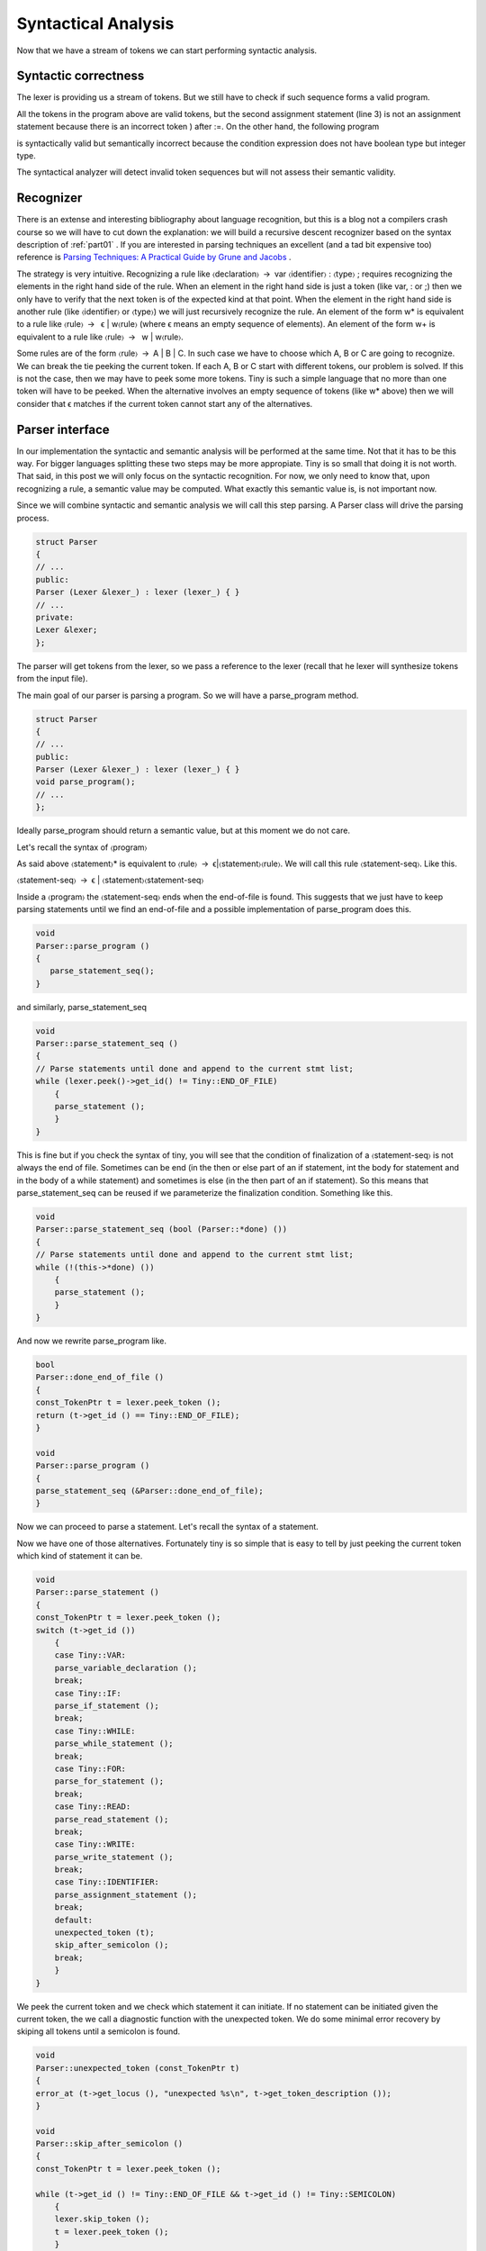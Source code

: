 .. _part04:

********************
Syntactical Analysis
********************

Now that we have a stream of tokens we can start performing syntactic analysis.

Syntactic correctness
=====================

The lexer is providing us a stream of tokens. But we still have to check 
if such sequence forms a valid program.


.. code-block:: c
    :linenos:

    var i : int;
    i := 1;
    i := )i +1);

All the tokens in the program above are valid tokens, but the second 
assignment statement (line 3) is not an assignment statement because 
there is an incorrect token ) after :=. On the other hand, the following 
program

.. code-block:: c
    :linenos:

    if 3 then end

is syntactically valid but semantically incorrect because the condition 
expression does not have boolean type but integer type.

The syntactical analyzer will detect invalid token sequences but will not 
assess their semantic validity.

Recognizer
==========

There is an extense and interesting bibliography about language recognition, 
but this is a blog not a compilers crash course so we will have to cut down 
the explanation: we will build a recursive descent recognizer based on the 
syntax description of 
:ref:`part01`
. If you are interested in parsing techniques an 
excellent (and a tad bit expensive too) reference is
`Parsing Techniques: A Practical Guide by Grune and Jacobs <https://dickgrune.com/Books/PTAPG_2nd_Edition/>`_
. 

The strategy is very intuitive. Recognizing a rule like 〈declaration〉 → var 
〈identifier〉 : 〈type〉 ; requires recognizing the elements in the right hand 
side of the rule. When an element in the right hand side is just a token 
(like var, : or ;) then we only have to verify that the next token is of 
the expected kind at that point. When the element in the right hand side is 
another rule (like 〈identifier〉 or 〈type〉) we will just recursively recognize 
the rule. An element of the form w* is equivalent to a rule like 
〈rule〉 →  ϵ | w〈rule〉 (where ϵ means an empty sequence of elements). 
An element of the form w+ is equivalent to a rule like 〈rule〉 →  w | w〈rule〉.

Some rules are of the form 〈rule〉 → A | B | C. In such case we have to choose 
which A, B or C are going to recognize. We can break the tie peeking the current 
token. If each A, B or C start with different tokens, our problem is solved. 
If this is not the case, then we may have to peek some more tokens. Tiny is 
such a simple language that no more than one token will have to be peeked. 
When the alternative involves an empty sequence of tokens (like w* above) 
then we will consider that ϵ matches if the current token cannot start any 
of the alternatives.

Parser interface
================

In our implementation the syntactic and semantic analysis will be performed at 
the same time. Not that it has to be this way. For bigger languages splitting 
these two steps may be more appropiate. Tiny is so small that doing it is not 
worth. That said, in this post we will only focus on the syntactic recognition. 
For now, we only need to know that, upon recognizing a rule, a semantic value 
may be computed. What exactly this semantic value is, is not important now.

Since we will combine syntactic and semantic analysis we will call this step 
parsing. A Parser class will drive the parsing process.

.. code-block:: c

    struct Parser
    {
    // ...
    public:
    Parser (Lexer &lexer_) : lexer (lexer_) { }
    // ...
    private:
    Lexer &lexer;
    };

The parser will get tokens from the lexer, so we pass a reference to the 
lexer (recall that he lexer will synthesize tokens from the input file).

The main goal of our parser is parsing a program. So we will have a 
parse_program method.

.. code-block:: c

    struct Parser
    {
    // ...
    public:
    Parser (Lexer &lexer_) : lexer (lexer_) { }
    void parse_program();
    // ...
    };

Ideally parse_program should return a semantic value, but at this moment 
we do not care.

Let's recall the syntax of 〈program〉

.. productionlist:: Tiny1
    program: (`statement`)*

As said above 〈statement〉* is equivalent to 〈rule〉 → ϵ|〈statement〉〈rule〉. 
We will call this rule 〈statement-seq〉. Like this.

〈statement-seq〉 → ϵ | 〈statement〉〈statement-seq〉

Inside a 〈program〉 the 〈statement-seq〉 ends when the end-of-file is found. 
This suggests that we just have to keep parsing statements until we find 
an end-of-file and a possible implementation of parse_program does this.

.. code-block:: c

    void
    Parser::parse_program ()
    {
       parse_statement_seq();
    }

and similarly, parse_statement_seq

.. code-block:: c

    void
    Parser::parse_statement_seq ()
    {
    // Parse statements until done and append to the current stmt list;
    while (lexer.peek()->get_id() != Tiny::END_OF_FILE)
        {
        parse_statement ();
        }
    }

This is fine but if you check the syntax of tiny, you will see that the 
condition of finalization of a 〈statement-seq〉 is not always the end of 
file. Sometimes can be end (in the then or else part of an if statement, 
int the body for statement and in the body of a while statement) and 
sometimes is else (in the then part of an if statement). So this means 
that parse_statement_seq can be reused if we parameterize the finalization 
condition. Something like this.

.. code-block:: c

    void
    Parser::parse_statement_seq (bool (Parser::*done) ())
    {
    // Parse statements until done and append to the current stmt list;
    while (!(this->*done) ())
        {
        parse_statement ();
        }
    }

And now we rewrite parse_program like.

.. code-block:: c

    bool
    Parser::done_end_of_file ()
    {
    const_TokenPtr t = lexer.peek_token ();
    return (t->get_id () == Tiny::END_OF_FILE);
    }

    void
    Parser::parse_program ()
    {
    parse_statement_seq (&Parser::done_end_of_file);
    }

Now we can proceed to parse a statement. Let's recall the syntax of a statement.

.. productionlist:: Tiny1
    statement:   `declaration` | `assignment` | `if` 
             : | `while` | `for` | `read` | `write`


Now we have one of those alternatives. Fortunately tiny is so simple that is easy 
to tell by just peeking the current token which kind of statement it can be.

.. code-block:: c

    void
    Parser::parse_statement ()
    {
    const_TokenPtr t = lexer.peek_token ();
    switch (t->get_id ())
        {
        case Tiny::VAR:
        parse_variable_declaration ();
        break;
        case Tiny::IF:
        parse_if_statement ();
        break;
        case Tiny::WHILE:
        parse_while_statement ();
        break;
        case Tiny::FOR:
        parse_for_statement ();
        break;
        case Tiny::READ:
        parse_read_statement ();
        break;
        case Tiny::WRITE:
        parse_write_statement ();
        break;
        case Tiny::IDENTIFIER:
        parse_assignment_statement ();
        break;
        default:
        unexpected_token (t);
        skip_after_semicolon ();
        break;
        }
    }

We peek the current token and we check which statement it can initiate. If no statement can be 
initiated given the current token, the we call a diagnostic function with the unexpected token. 
We do some minimal error recovery by skiping all tokens until a semicolon is found.

.. code-block:: c

    void
    Parser::unexpected_token (const_TokenPtr t)
    {
    error_at (t->get_locus (), "unexpected %s\n", t->get_token_description ());
    }

    void
    Parser::skip_after_semicolon ()
    {
    const_TokenPtr t = lexer.peek_token ();

    while (t->get_id () != Tiny::END_OF_FILE && t->get_id () != Tiny::SEMICOLON)
        {
        lexer.skip_token ();
        t = lexer.peek_token ();
        }

    if (t->get_id () == Tiny::SEMICOLON)
        lexer.skip_token ();
    }

error_at is a function that tells GCC to emit a diagnostic in the given 
location we just complain of an unexpected token. For instance the following 
erroneous program.

.. code-block:: c

    3;

will emit the following diagnostic.

.. code-block:: shell-session

    $ gcctiny -c foo.tiny
    foo.tiny:1:1: error: unexpected integer literal

    3;
    ^

If the front end has signaled any error, once it finishes, GCC will stop and 
return a non-zero error code. So no assembler is emitted at all for erroneous 
inputs.

A user-friendly front end, though, should attempt to continue in order to 
diagnose more errors to the user. A front end that stops at the first error 
may be OK but then forces the user to repeatedly invoke the compiler to discover 
new errors. It seems, thus, sensible to try to diagnose as much as possible each 
invocation of the compiler (some compilers have a configurable error limit to 
avoid spending more time diagnosing errors than doing useful work). This implies 
that after an error has been diagnosed the front end has to recover from it. 
To do this the front end will have to use some error recovery strategy.

The strategy that we will use for tiny is rather simple and it is commonly 
known as panic mode. When an un expected token appears, the parser attempts to 
advance the input to some sensible position. Here we skip after a semicolon in 
the hope that a correct statement will start there. Note that error recovery is 
always a best effort. Until the compiler is able to read the mind of the programmer, 
it can only guess where the real error happened. It is not unlikely that a cascade 
of errors is generated because the parsing restarts in the wrong place. It is not 
the case of tiny but 
`some programming languages are noticeably hard when it comes to diagnosing syntactic errors <https://tgceec.tumblr.com/>`_
.

Parsing statements
==================

Ok, now we can parse a program and its statement sequence. Let's see how we 
parse each individual statement.

A variable declaration statement has the following form.

.. productionlist:: Tiny1
    declaration: var `identifier` : `type` ;


So a straightforward implementation of a parser of this statement is the one below.

.. code-block:: c

    void
    Parser::parse_variable_declaration ()
    {
    if (!skip_token (Tiny::VAR))
        {
        skip_after_semicolon ();
        return;
        }

    const_TokenPtr identifier = expect_token (Tiny::IDENTIFIER);
    if (identifier == NULL)
        {
        skip_after_semicolon ();
        return;
        }

    if (!skip_token (Tiny::COLON))
        {
        skip_after_semicolon ();
        return;
        }

    if (!parse_type ())
        return;
    
    skip_token (Tiny::SEMICOLON);
    }

Here we use a function skip_token that given a token id, checks if the current 
token has that same id. If it has, it just skips it and returns true. Otherwise 
diagnoses an error and returns false. When skip_token fails (i.e. returns false) 
we immediately go to panic mode and give up parsing the current statement. 
As you can see this code quickly becomes tedious and repetitive. No wonder there 
exist tools, like 
`ANTLR <http://www.antlr.org/>`_ 
by Terence Parr, that automate the code generation of 
recursive descent recognizers.

Function skip_token simply forwards to expect_token.

.. code-block:: c

    bool
    Parser::skip_token (Tiny::TokenId token_id)
    {
    return expect_token (token_id) != const_TokenPtr ();
    }

Function expect_token checks the current token. If its id is the same as the 
one we expect, it skips and returns it, otherwise it diagnoses an error and 
returns an empty pointer (i.e. a null pointer).

.. code-block:: c

    const_TokenPtr
    Parser::expect_token (Tiny::TokenId token_id)
    {
    const_TokenPtr t = lexer.peek_token ();
    if (t->get_id () == token_id)
        {
        lexer.skip_token ();
        return t;
        }
    else
        {
        error_at (t->get_locus (), "expecting %s but %s found\n",
            get_token_description (token_id), t->get_token_description ());
        return const_TokenPtr ();
        }
    }

When parsing a variable declaration we invoke a parse_type function, 
that parses the rule 〈type〉.

.. productionlist:: Tiny1
    type: int | float


Its associated parsing function is rather obvious too.

.. code-block:: c

    bool
    Parser::parse_type ()
    {
    const_TokenPtr t = lexer.peek_token ();

    switch (t->get_id ())
        {
        case Tiny::INT:
        lexer.skip_token ();
        return true;
        case Tiny::FLOAT:
        lexer.skip_token ();
        return true;
        default:
        unexpected_token (t);
        return false;
        }
    }

.. note:: 
    We return a boolean because we want the caller know if the parsing of 
    the type succeeded.

Another interesting statement is the if-statement. Let's recall its syntax 
definition.

.. productionlist:: Tiny1
    if: if `expression` then `statement`* end  
      : if `expression` then `statement`* else `statement`* end

As shown, deriving a parse function for the rule 〈if〉 is not obvious because 
the two forms share a lot of elements. It may help to split the rule 〈if〉 in 
two rules follows.

.. productionlist:: Tiny2
    if:   `ifthen` end 
      : | `ifthen` else `statement`* end
    ifthen: if `expression` then `statement`*

From this definition it is clear that we have to parse first an if, followed by 
an expression, followed by a then and followed by a statement sequence. In this 
case the statement sequence will finish when we encounter an end or an else token. 
If we find an end we are done parsing the if statement. If we find an else, 
it means that we still have to parse a statement sequence (this time the sequence 
finishes only if we encounter an end) and then an end token.

.. code-block:: c

    void
    Parser::parse_if_statement ()
    {
    if (!skip_token (Tiny::IF))
        {
        skip_after_end ();
        return;
        }

    parse_expression ();

    skip_token (Tiny::THEN);

    parse_statement_seq (&Parser::done_end_or_else);

    const_TokenPtr tok = lexer.peek_token ();
    if (tok->get_id () == Tiny::ELSE)
        {
        // Consume 'else'
        skip_token (Tiny::ELSE);

        parse_statement_seq (&Parser::done_end);
        // Consume 'end'
        skip_token (Tiny::END);
        }
    else if (tok->get_id () == Tiny::END)
        {
        // Consume 'end'
        skip_token (Tiny::END);
        }
    else
        {
        unexpected_token (tok);
        skip_after_end ();
        }
    }

Function skip_after_end is similar to skip_after_semicolon but with an end token. 
Note that these skip_x functions must protect themselves from an unexpected end of file.

.. code-block:: c

    void
    Parser::skip_after_end ()
    {
    const_TokenPtr t = lexer.peek_token ();

    while (t->get_id () != Tiny::END_OF_FILE && t->get_id () != Tiny::END)
        {
        lexer.skip_token ();
        t = lexer.peek_token ();
        }

    if (t->get_id () == Tiny::END)
        lexer.skip_token ();
    }

Remaining statements are parsed likewise and they do not bear special 
complexity except for a pervasive rule appearing in several of the 
statements: expression. This rule is so special that has its own parsing 
technique.

Parsing expressions
===================

Parsing expressions is complex because the sublanguage of expressions must 
be flexible enough to express lots of different kinds of computations. 
Expressions can be understood as being formed by two kinds of elements: 
operators that most of the time correspond with some punctuation (or 
keywords like or, and and not) and operands that correspond to other 
expressions (usually a subset of the expression sublanguage). Operators 
have an arity, which means the number of operands they operate, and a 
"fixity" which defines the position of the operator respect its operands 
in the syntax. Arity of most operators is either unary, a single operand, 
or binary, two operands (some languages have ternary operators like the 
`conditional operator <https://en.wikipedia.org/wiki/%3F:>`_ 
though they may need to include extra operators). 
When it comes to "fixity" operators can be prefix, the operands appear 
after the operator, or postfix, the operands appear before the operator. 
For binary operators an extra fixity is possible called infix: the operator 
appears between the two operands.

Some programming languages have only prefix operators (in some form the 
LISP family works this way) This simplifies a lot the syntactic analysis 
as all unary expressions are of the form 〈op〉 〈operand1〉 and all binary 
expressions of the form 〈op〉 〈operand1〉 〈operand2〉. Some notations (like 
the 
`Reverse Polish notation <https://en.wikipedia.org/wiki/Reverse_Polish_notation>`_
) only use postfix operators, this has the 
same advantages as using only prefix operators.

While using prefix or postfix notation may be OK, most programming languages,
including tiny, choose to use a notation closer, though not exactly the same, 
to the mathematical notation of arithmetic where most operators are infix. 
Infix notation introduces an additional problem though: it is ambiguous unless 
we define some operator priority and associativity. Operator priority, following 
he rules of 
`basic arithmetic <https://en.wikipedia.org/wiki/Order_of_operations>`_
, is what tells us that a * b + c is equivalent 
to (a*b) + c and not a * (b + c). Associativity is what tells us that 
a + b + c is (a + b) + c and not a + (b + c). Associativity is most of the time 
left-to-right, like in the case of a + b + c, but it can be right-to-left like 
in exponentiation. Tiny does not not have exponentiation so all binary operators 
will associate left-to-right. In addition, some operators will be unary 
like -x or +x or not x. Parentheses ( and ) can be used to change the priority 
of operands if needed.

Let's recall first the definition of expressions in tiny.

.. productionlist:: Tiny1
    expression:   `primary` 
              : | `unaryop` `expression`
              : | `expression` `binaryop` `expression`

This definition is not very useful because it does not define the priority of 
the operators. We defined, though, the priority of the operators in a table.

    ===================    =================
    Operators              Priority
    ===================    =================
    (unary)+ (unary)-      Highest priority
    \* / %	 
    (binary)+ (binary)-	 
    == != < <= > >=	 
    not, and, or	       Lowest priority
    ===================    =================

By following the table of priorities above, it is possible to derive the following 
syntax. The lower the level, the higher the priority of the operand.

.. productionlist:: Tiny2
    expression: `sixthlevel`
    sixthlevel: "not" `sixthlevel`
              :  | `sixthlevel` "and" `fifthlevel`
              :  | `sixthlevel` "or" `fifthlevel`
              :  | `fifthlevel`
    fifthlevel:  `fifthlevel` "<"  `thirdlevel`
              :  | `fifthlevel` "<=" `fourthlevel`
              :  | `fifthlevel` ">"  `fourthlevel`
              :  | `fifthlevel` ">=" `fourthlevel`
              :  | `fifthlevel` "==" `fourthlevel` 
              :  | `fifthlevel` "!=" `fourthlevel`
              :  | `fourthlevel`
    fourthlevel: `fourthlevel` "+" `thirdlevel`
               : | `fourthlevel` "-" `thirdlevel`
               : | `thirdlevel`
    thirdlevel:  `thirdlevel` "*" `secondlevel`
               : | `thirdlevel` "/" `secondlevel`
               : | `thirdlevel` "%" `secondlevel`
               : | `secondlevel`
    secondlevel: "+"`secondlevel`
               : | "-"`secondlevel`
               : | `firstlevel`
    firstlevel: `primary`

By restricting lower priority expressions in the right hand side of an expression 
(but allowing lower or equal priority expressions in the left hand side) we 
automatically force a left-to-right association. This is why a + b + c cannot be 
parsed as a + (b + c) because it would mean that in the right hand side of the 
first + directly appears another + operand, which is not possible because it has 
the same priority and we explicitly disallowed that in the syntax above.

Unfortunately we cannot apply our algorithm because some of the rules are 
left-recursive. A left-recursive rule is of the form 〈rule〉 → 〈rule〉X. This means 
that our algorithm to parse the rule would need first to parse the rule but 
without having consumed any token from the input. So it would lead use to an 
infinite recursion. It is, indeed, possible to rewrite the rule so it is not 
left-recursive. For instance, 〈third-level〉 (and similarly the other 
left-recursive rules) can be rewritten as

.. productionlist:: Tiny1
    thirdlevel:  `secondlevel` "*" `thirdlevel`
              : | `secondlevel` "/" `thirdlevel`
              : | `secondlevel` "%" `thirdlevel`
              : | `secondlevel`

but unfortunately this would change the association of the expressions: now 
they would be associated right-to-left. Most tiny operators will behave 
associatively (because the mathematical properties of the operations) so it 
would not make much difference in terms of evaluation but the integer 
division operator is not associative. Consider

.. code-block:: c

    write 100/10/2;

If we evaluate (100/10)/2 the result is 5. If we evaluate 100/(10/2) the result 
is 20. Since the semantics of the language call for left-to-right association 
the result in tiny must be 5.

Clearly we need another strategy: priority parsing.

The notion of priority appears more or less naturally in the syntax of 
expressions. Can we use it to get a more or less sensible algorithm? 
The answer is yes, it is called a 
`Pratt parser <https://en.wikipedia.org/wiki/Pratt_parser>`_
and it is suprisingly simple yet powerful.

Pratt parser for expressions
============================

A Pratt parser defines the concept of binding power as some sort of priority 
number: the higher the binding power the more priority the operand has. This 
parser associates three extra values to the tokens of expressions: a left 
binding power, a null denotation function and a left denotation function.

Parsing an expression requires a right binding power. A top level expression 
will use the lowest priority possible. Then the parser starts by peeking the 
current token t1 and skipping it. Then it invokes the null denotation 
function of t1. If this token cannot appear at this point then its null 
denotation function will diagnose an error and the parsing will end at this 
point. Otherwise the null denotation function will do something (that may 
include advancing the token stream, more on this later). Once we are back 
from the null denotation, the parser checks if the current right binding 
power is lower or than that of the current token (call it t2, but note that 
it may not be the next one after t1). If it is not, parsing ends here. 
Otherwise the parser skips the token and the left denotation function is 
invoked on t2. The left denotation function (will do something, including 
advancing the current token, more on this later). Once we are back from the 
left denotation we will check again if the current token has a higher left 
binding power than the current right binding power and proceed likewise.

Ok, I tried, but the explanation above is rather dense. Behold the stunning 
simplicity of this parser at its core.

.. code-block:: c

    // This is a Pratt parser
    bool
    Parser::parse_expression (int right_binding_power)
    {
    const_TokenPtr current_token = lexer.peek_token ();
    lexer.skip_token ();

    if (!null_denotation (current_token))
        return false;

    while (right_binding_power < left_binding_power (lexer.peek_token ()))
        {
        current_token = lexer.peek_token();
        lexer.skip_token ();

        if (!left_denotation (current_token))
            return false;
        }

    return true;
    }

    bool
    Parser::parse_expression ()
    {
    return parse_expression(LBP_LOWEST);
    }

Intuitively the idea is that while we encounter tokens of higher priority 
than the priority of the expression we need to parse them first, otherwise 
if we find a lower priority token we stop parsing. This only makes sense if 
we recursively invoke parse_expression, that we will.

First let's see the null denotations. They represent the action that we have 
to do when we find a token at the beginning of an expression.

.. code-block:: c
    :linenos:

    bool
    Parser::null_denotation (const_TokenPtr tok)
    {
    switch (tok->get_id ())
        {
        case Tiny::IDENTIFIER:
        case Tiny::INTEGER_LITERAL:
        case Tiny::REAL_LITERAL:
        case Tiny::STRING_LITERAL:
        return true;
        case Tiny::LEFT_PAREN:
        {
        if (!parse_expression ())
            return false;
        tok = lexer.peek_token ();
        return skip_token(Tiny::RIGHT_PAREN);
        }
        case Tiny::PLUS:
        {
        if (!parse_expression (LBP_UNARY_PLUS))
            return false;
            return true;
        }
        case Tiny::MINUS:
        {
        if (!parse_expression (LBP_UNARY_MINUS))
            return false
            return true;
        }
        case Tiny::NOT:
        {
            if (!parse_expression (LBP_LOGICAL_NOT))
            return false;
        return true;
        }
        default:
        unexpected_token (tok);
        return false;
        }
    }

There is little to do now for identifiers, real, integer and string literals. 
So they trivially return true (lines 6 to 10).

If the current token is ( (line 11) it means that we have to parse a whole 
expression. So we do by recursively invoking parse_expression (with the 
lowest priority possible, as if it were a top-level expression). When we 
return from parse_expression we have to make sure that the current token 
is ) (line 16).

If the current token is +, - or not (lines 18, 24, 30) it means that this is 
a unary operator. We will invoke parse_expression recursively with the appropiate 
priority for each operand (LBP_UNARY_PLUS, LBP_UNARY_NEG, LBP_LOGICAL_NOT, 
more on this later).

It may not be obvious now, but tok, is not the current token in the input 
stream but the previous one since parse_expression already skipped tok before 
calling null_denotation.

The left denotation will be called for each token that can appear in an infix 
position. In tiny they will just be operators but sometimes other punctuation 
may appear.

.. code-block:: c

    bool
    Parser::left_denotation (const_TokenPtr tok)
    {
    BinaryHandler binary_handler = get_binary_handler (tok->get_id ());
    if (binary_handler == NULL)
        {
        unexpected_token (tok);
        return false;
        }

    return (this->*binary_handler) (tok);
    }

Rather than making a relatively large switch (like we did in null_denotation), 
here we call a function that given a token will return us a pointer to the member 
function that implements the left denotation for token tok. We could have taken 
the same approach in the null_denotation function but given that there are much 
less unary operators it looked like unnecesary.

By using X-Macros again we define our binary handlers for further consumption.

.. code-block:: c

    struct Lexer {
    // ...
    private:
    typedef bool (Parser::*BinaryHandler) (const_TokenPtr);
    BinaryHandler get_binary_handler (TokenId id);

    #define BINARY_HANDLER_LIST                                                  \
    BINARY_HANDLER (plus, PLUS)                                                  \
    BINARY_HANDLER (minus, MINUS)                                                \
    BINARY_HANDLER (mult, ASTERISK)                                              \
    BINARY_HANDLER (div, SLASH)                                                  \
    BINARY_HANDLER (mod, PERCENT)                                                \
                                                                                 \
    BINARY_HANDLER (equal, EQUAL)                                                \
    BINARY_HANDLER (different, DIFFERENT)                                        \
    BINARY_HANDLER (lower_than, LOWER)                                           \
    BINARY_HANDLER (lower_equal, LOWER_OR_EQUAL)                                 \
    BINARY_HANDLER (greater_than, GREATER)                                       \
    BINARY_HANDLER (greater_equal, GREATER_OR_EQUAL)                             \
                                                                                 \
    BINARY_HANDLER (logical_and, AND)                                            \
    BINARY_HANDLER (logical_or, OR)

    #define BINARY_HANDLER(name, _)                                              \
    bool binary_##name (const_TokenPtr tok);
    BINARY_HANDLER_LIST
    #undef BINARY_HANDLER
    // ...
    };

Function get_binary handler is implemented using BINARY_HANDLER_LIST.

.. code-block:: c

    Parser::BinaryHandler
    Parser::get_binary_handler (TokenId id)
    {
    switch (id)
        {
    #define BINARY_HANDLER(name, token_id)                                       \
    case Tiny::token_id:                                                         \
        return &Parser::binary_##name;
        BINARY_HANDLER_LIST
    #undef BINARY_HANDLER
        default:
        return NULL;
        }
    }

Now we can provide implementations of the binary operators. At this point all of 
them will look the same, so let's consider only the binary addition.

.. code-block:: c

    bool
    Parser::binary_plus (const_TokenPtr tok)
    {
    if (!parse_expression (LBP_PLUS))
        return false;
    return true;
    }

Finally we are only missing to define the left binding power of our tokens: 
recall that the higher is this number, the higher is the priority. This 
numbers fulfill the priority defined in the table above.

.. code-block:: c

    enum binding_powers
    {
    // Highest priority
    LBP_HIGHEST = 100,

    LBP_UNARY_PLUS = 50,  // Used only when the null denotation is +
    LBP_UNARY_MINUS = LBP_UNARY_PLUS, // Used only when the null denotation is -

    LBP_MUL = 40,
    LBP_DIV = LBP_MUL,
    LBP_MOD = LBP_MUL,

    LBP_PLUS = 30,
    LBP_MINUS = LBP_PLUS,

    LBP_EQUAL = 20,
    LBP_DIFFERENT = LBP_EQUAL,
    LBP_LOWER_THAN = LBP_EQUAL,
    LBP_LOWER_EQUAL = LBP_EQUAL,
    LBP_GREATER_THAN = LBP_EQUAL,
    LBP_GREATER_EQUAL = LBP_EQUAL,

    LBP_LOGICAL_AND = 10,
    LBP_LOGICAL_OR = LBP_LOGICAL_AND,
    LBP_LOGICAL_NOT = LBP_LOGICAL_AND,

    // Lowest priority
    LBP_LOWEST = 0,
    };


    int
    Parser::left_binding_power (const_TokenPtr token)
    {
    switch (token->get_id ())
        {
        //
        case Tiny::ASTERISK:
        return LBP_MUL;
        case Tiny::SLASH:
        return LBP_DIV;
        case Tiny::PERCENT:
        return LBP_MOD;
        //
        case Tiny::PLUS:
        return LBP_PLUS;
        case Tiny::MINUS:
        return LBP_MINUS;
        //
        case Tiny::EQUAL:
        return LBP_EQUAL;
        case Tiny::DIFFERENT:
        return LBP_DIFFERENT;
        case Tiny::GREATER:
        return LBP_GREATER_THAN;
        case Tiny::GREATER_OR_EQUAL:
        return LBP_GREATER_EQUAL;
        case Tiny::LOWER:
        return LBP_LOWER_THAN;
        case Tiny::LOWER_OR_EQUAL:
        return LBP_LOWER_EQUAL;
        //
        case Tiny::OR:
        return LBP_LOGICAL_OR;
        case Tiny::AND:
        return LBP_LOGICAL_AND;
        case Tiny::NOT:
        return LBP_LOGICAL_NOT;
        // Anything that cannot appear in an infix position
        // is given the lowest priority
        default:
        return LBP_LOWEST;
        }
    }


Wrap-up
=======

Phew. This has been long. But now we are in a position to recognize the 
syntax of tiny. In the next chapter we will assess the semantic validity 
of the input.
